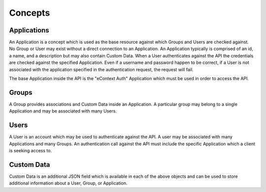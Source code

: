Concepts
========

Applications
------------

An Application is a concept which is used as the base resource against which Groups and
Users are checked against.  No Group or User may exist without a direct connection to an
Application.  An Application typically is comprised of an id, a name, and a description
but may also contain Custom Data.  When a User authenticates against the API the
credentials are checked against the specified Application.  Even if a username and
password happen to be correct, if a User is not associated with the application
specified in the authentication request, the request will fail.

The base Application inside the API is the "eContext Auth" Application which must be used
in order to access the API.

Groups
------

A Group provides associations and Custom Data inside an Application.  A particular group
may belong to a single Application and may be associated with many Users.

Users
-----

A User is an account which may be used to authenticate against the API.  A user may be
associated with many Applications and many Groups.  An authentication call against the
API must include the specific Application which a client is seeking access to.


Custom Data
-----------

Custom Data is an additional JSON field which is available in each of the above objects
and can be used to store additional information about a User, Group, or Application.